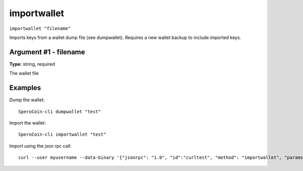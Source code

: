 .. This file is licensed under the MIT License (MIT) available on
   http://opensource.org/licenses/MIT.

importwallet
============

``importwallet "filename"``

Imports keys from a wallet dump file (see dumpwallet). Requires a new wallet backup to include imported keys.

Argument #1 - filename
~~~~~~~~~~~~~~~~~~~~~~

**Type:** string, required

The wallet file

Examples
~~~~~~~~


.. highlight:: shell

Dump the wallet::

  SperoCoin-cli dumpwallet "test"

Import the wallet::

  SperoCoin-cli importwallet "test"

Import using the json rpc call::

  curl --user myusername --data-binary '{"jsonrpc": "1.0", "id":"curltest", "method": "importwallet", "params": ["test"] }' -H 'content-type: text/plain;' http://127.0.0.1:55681/

